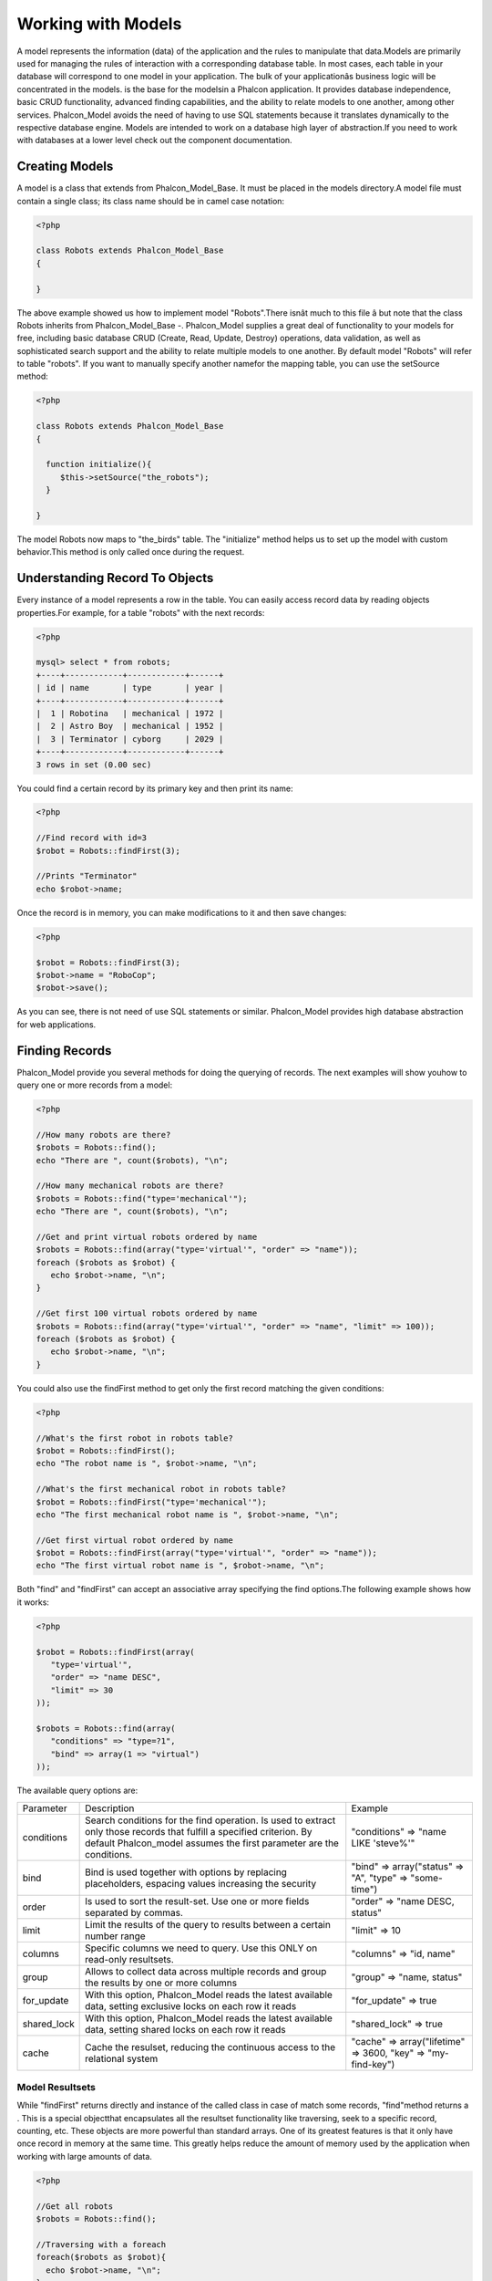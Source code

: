 

Working with Models
===================
A model represents the information (data) of the application and the rules to manipulate that data.Models are primarily used for managing the rules of interaction with a corresponding database table. In most cases, each table in your database will correspond to one model in your application. The bulk of your applicationâs business logic will be concentrated in the models. is the base for the modelsin a Phalcon application. It provides database independence, basic CRUD functionality, advanced finding capabilities, and the ability to relate models to one another, among other services. Phalcon_Model avoids the need of having to use SQL statements because it translates dynamically to the respective database engine. Models are intended to work on a database high layer of abstraction.If you need to work with databases at a lower level check out the  component documentation.

Creating Models
---------------
A model is a class that extends from Phalcon_Model_Base. It must be placed in the models directory.A model file must contain a single class; its class name should be in camel case notation: 

.. code-block:: php

    <?php
    
    class Robots extends Phalcon_Model_Base
    {
    
    }

The above example showed us how to implement model "Robots".There isnât much to this file â but note that the class Robots inherits from Phalcon_Model_Base -. Phalcon_Model supplies a great deal of functionality to your models for free, including basic database CRUD (Create, Read, Update, Destroy) operations, data validation, as well as sophisticated search support and the ability to relate multiple models to one another. By default model "Robots" will refer to table "robots". If you want to manually specify another namefor the mapping table, you can use the setSource method: 

.. code-block:: php

    <?php
    
    class Robots extends Phalcon_Model_Base
    {
    
      function initialize(){
         $this->setSource("the_robots");
      }
    
    }

The model Robots now maps to "the_birds" table. The "initialize" method helps us to set up the model with custom behavior.This method is only called once during the request. 

Understanding Record To Objects
-------------------------------
Every instance of a model represents a row in the table. You can easily access record data by reading objects properties.For example, for a table "robots" with the next records: 

.. code-block:: php

    <?php

    mysql> select * from robots;
    +----+------------+------------+------+
    | id | name       | type       | year |
    +----+------------+------------+------+
    |  1 | Robotina   | mechanical | 1972 |
    |  2 | Astro Boy  | mechanical | 1952 |
    |  3 | Terminator | cyborg     | 2029 |
    +----+------------+------------+------+
    3 rows in set (0.00 sec)

You could find a certain record by its primary key and then print its name:

.. code-block:: php

    <?php

    //Find record with id=3
    $robot = Robots::findFirst(3);
    
    //Prints "Terminator"
    echo $robot->name;

Once the record is in memory, you can make modifications to it and then save changes:

.. code-block:: php

    <?php

    $robot = Robots::findFirst(3);
    $robot->name = "RoboCop";
    $robot->save();

As you can see, there is not need of use SQL statements or similar. Phalcon_Model provides high database abstraction for web applications.

Finding Records
---------------
Phalcon_Model provide you several methods for doing the querying of records. The next examples will show youhow to query one or more records from a model: 

.. code-block:: php

    <?php
    
    //How many robots are there?
    $robots = Robots::find();
    echo "There are ", count($robots), "\n";
    
    //How many mechanical robots are there?
    $robots = Robots::find("type='mechanical'");
    echo "There are ", count($robots), "\n";
    
    //Get and print virtual robots ordered by name
    $robots = Robots::find(array("type='virtual'", "order" => "name"));
    foreach ($robots as $robot) {
       echo $robot->name, "\n";
    }
    
    //Get first 100 virtual robots ordered by name
    $robots = Robots::find(array("type='virtual'", "order" => "name", "limit" => 100));
    foreach ($robots as $robot) {
       echo $robot->name, "\n";
    }

You could also use the findFirst method to get only the first record matching the given conditions:

.. code-block:: php

    <?php
    
    //What's the first robot in robots table?
    $robot = Robots::findFirst();
    echo "The robot name is ", $robot->name, "\n";
    
    //What's the first mechanical robot in robots table?
    $robot = Robots::findFirst("type='mechanical'");
    echo "The first mechanical robot name is ", $robot->name, "\n";
    
    //Get first virtual robot ordered by name
    $robot = Robots::findFirst(array("type='virtual'", "order" => "name"));
    echo "The first virtual robot name is ", $robot->name, "\n";

Both "find" and "findFirst" can accept an associative array specifying the find options.The following example shows how it works: 

.. code-block:: php

    <?php
    
    $robot = Robots::findFirst(array(
       "type='virtual'",
       "order" => "name DESC",
       "limit" => 30
    ));
    
    $robots = Robots::find(array(
       "conditions" => "type=?1",
       "bind" => array(1 => "virtual")
    ));

The available query options are:

+-------------+----------------------------------------------------------------------------------------------------------------------------------------------------------------------------------------------+--------------------------------------------------------------+
| Parameter   | Description                                                                                                                                                                                  | Example                                                      | 
+-------------+----------------------------------------------------------------------------------------------------------------------------------------------------------------------------------------------+--------------------------------------------------------------+
| conditions  | Search conditions for the find operation. Is used to extract only those records that fulfill a specified criterion. By default Phalcon_model assumes the first parameter are the conditions. | "conditions" => "name LIKE 'steve%'"                         | 
+-------------+----------------------------------------------------------------------------------------------------------------------------------------------------------------------------------------------+--------------------------------------------------------------+
| bind        | Bind is used together with options by replacing placeholders, espacing values increasing the security                                                                                        | "bind" => array("status" => "A", "type" => "some-time")      | 
+-------------+----------------------------------------------------------------------------------------------------------------------------------------------------------------------------------------------+--------------------------------------------------------------+
| order       | Is used to sort the result-set. Use one or more fields separated by commas.                                                                                                                  | "order" => "name DESC, status"                               | 
+-------------+----------------------------------------------------------------------------------------------------------------------------------------------------------------------------------------------+--------------------------------------------------------------+
| limit       | Limit the results of the query to results between a certain number range                                                                                                                     | "limit" => 10                                                | 
+-------------+----------------------------------------------------------------------------------------------------------------------------------------------------------------------------------------------+--------------------------------------------------------------+
| columns     | Specific columns we need to query. Use this ONLY on read-only resultsets.                                                                                                                    | "columns" => "id, name"                                      | 
+-------------+----------------------------------------------------------------------------------------------------------------------------------------------------------------------------------------------+--------------------------------------------------------------+
| group       | Allows to collect data across multiple records and group the results by one or more columns                                                                                                  | "group" => "name, status"                                    | 
+-------------+----------------------------------------------------------------------------------------------------------------------------------------------------------------------------------------------+--------------------------------------------------------------+
| for_update  | With this option, Phalcon_Model reads the latest available data, setting exclusive locks on each row it reads                                                                                | "for_update" => true                                         | 
+-------------+----------------------------------------------------------------------------------------------------------------------------------------------------------------------------------------------+--------------------------------------------------------------+
| shared_lock | With this option, Phalcon_Model reads the latest available data, setting shared locks on each row it reads                                                                                   | "shared_lock" => true                                        | 
+-------------+----------------------------------------------------------------------------------------------------------------------------------------------------------------------------------------------+--------------------------------------------------------------+
| cache       | Cache the resulset, reducing the continuous access to the relational system                                                                                                                  | "cache" => array("lifetime" => 3600, "key" => "my-find-key") | 
+-------------+----------------------------------------------------------------------------------------------------------------------------------------------------------------------------------------------+--------------------------------------------------------------+



Model Resultsets
^^^^^^^^^^^^^^^^
While "findFirst" returns directly and instance of the called class in case of match some records, "find"method returns a  . This is a special objectthat encapsulates all the resultset functionality like traversing, seek to a specific record, counting, etc. These objects are more powerful than standard arrays. One of its greatest features is that it only have once record in memory at the same time. This greatly helps reduce the amount of memory used by the application when working with large amounts of data. 

.. code-block:: php

    <?php
    
    //Get all robots
    $robots = Robots::find();
    
    //Traversing with a foreach
    foreach($robots as $robot){
      echo $robot->name, "\n";
    }
    
    //Traversing with a while
    $robots->rewind();
    while($robots->valid()){
      $robot = $robots->current();
      echo $robot->name, "\n";
      $robots->next();
    }
    
    //Count the resultset
    echo count($robots);
    
    //Alternative way to count the resultset
    echo $robots->count();
    
    //Move the internal cursor to the third robot
    $robots->seek(2);
    $robot = $robots->current()
    
    //Access a robot by its position in the resultset
    $robot = $robots[5];
    
    //Check if there is a record in certain position
    if (isset($robots[3]) {
       $robot = $robots[3];
    }
    
    //Get the first record in the resultset
    $robot = robots->getFirst();
    
    //Get the last record
    $robot = robots->getLast();

Note that resultsets can be serialized to store it to a cache or some backend you want. But also note thatthis forces to Phalcon_Model to unroll each row in the resultset into a big array consuming more memory, at least for one moment. 

.. code-block:: php

    <?php
    
    //Query all records from model parts
    $parts = Parts::find();
    
    //Store the resultset into a file
    file_put_contents("cache.txt", serialize($parts));
    
    //Get parts from file
    $parts = unserialize(file_get_contents("cache.txt"));
    
    //Traverse the parts
    foreach ($parts as $part) {
       echo $part->id;
    }



Binding Parameters
^^^^^^^^^^^^^^^^^^
Binding parameters is also supported in Phalcon_Model. The binding process impact the performance minimallybut reduce the possibility to be attacked using SQL injection techniques. Both string and integer placeholders are supported. Binding parameters can simply be achieved as follows: 

.. code-block:: php

    <?php
    
    //Query robots binding parameters with string placeholders
    $conditions = "name = :name: AND type = :type:";
    $parameters = array("name" => "Robotina", "type" => "maid");
    $robots = Robots::find(array($conditions, "bind" => $parameters));
    
    //Query robots binding parameters with integer placeholders
    $conditions = "name = ?1 AND type = ?2";
    $parameters = array(1 => "Robotina", 2 => "maid");
    $robots = Robots::find(array($conditions, "bind" => $parameters));
    
    //Query robots binding parameters with both string and integer placeholders
    $conditions = "name = :name: AND type = ?1";
    $parameters = array("name" => "Robotina", 1 => "maid");
    $robots = Robots::find(array($conditions, "bind" => $parameters));

When use numeric placeholders define it as integers, by example: 1 or 2.In this case "1" or "2" are considered strings and not numbers, so the placeholder could not be sucessfully replaced. With the MySQL adapter strings are automatically escaped using `mysqli_real_escape_string <http://php.net/manual/en/mysqli.real-escape-string.php>`_ .That function takes into account the connection charset, so its recommended define it in the connection parameters or in the MySQL server configuration. Binding parameters is available for all the query methods (like find and findFirst) alsothe calculations methods (count, sum, average, etc). 

Caching Resultsets
^^^^^^^^^^^^^^^^^^
Access to database systems is often one of the most common bottlenecks that reducesthe performance of web applications. This is because of the complex connection procedures, among other things, that PHP must do in each request to obtain data from a database system. A well known technique to avoid the continuos access to databases is cache the resultsets obtained from the database in an intermediate and less crowded medium. Phalcon_Model is integrated with the componentto provide a fancy syntax caching resultsets. The first step to cache a resulset is define a default cache backend in the model manager: 

.. code-block:: php

    <?php
    
    //Cache data for one day by default
    $frontendOptions = array(
      "lifetime" => 86400
    );
    
    //Memcached connection settings
    $backendOptions = array(
      "host" => "localhost",
      "port" => "11211"
    );
    
    //Create a memcached cache
    $cache = Phalcon_Cache::factory("Data", "Memcached", $frontendOptions, $backendOptions);
    
    //Set the cache to the models manager
    Phalcon_Model_Manager::getDefault()->setCache($cache);

The above example gives you full control over the cache definition and customization.But it could be very verbose for most cases. If you are using models with  you could setup the cache configuration as part of the bootstrap configuration:

.. code-block:: php

    <?php

    $front = Phalcon_Controller_Front::getInstance();
    
    //Setting up framework config
    $config = new Phalcon_Config(array(
       "database" => array(
          "adapter" => "Mysql",
          "host" => "localhost",
          "username" => "scott",
          "password" => "cheetah",
          "name" => "test_db"
       ),
       "models" => array(
          "cache" => array(
            "adapter" => "File",
            "cacheDir" => "../app/cache/",
            "lifetime" => 3600
          )
       ),
       "phalcon" => array(
          "controllersDir" => "../app/controllers/",
          "modelsDir" => "../app/models/",
          "viewsDir" => "../app/views/"
       )
    ));
    
    //Set the configuration
    $front->setConfig($config);

This will define the default cache options for all the caches in the application.Moreover, if you are using ini configuration files you need to add the following section to setup the cache settings: 

.. code-block:: php

    [models]
    cache.adapter = "Memcached"
    cache.host = "localhost"
    cache.port = 11211
    cache.lifetime = 3600

Once the cache setup is properly defined you could cache resultsets as follows:

.. code-block:: php

    <?php
    
    //Get products without caching
    $products = Products::find();
    
    //Just cache the resultset. The cache will expire in 1 hour (3600 seconds)
    $products = Products::find(array("cache" => true));
    
    //Cache the resultset only for 5 minutes
    $products = Products::find(array("cache" => 300));
    
    //Cache the resultset with a key pre-defined
    $products = Products::find(array("cache" => array("key" => "my-products-key")));
    
    //Cache the resultset with a key pre-defined and for 2 minutes
    $products = Products::find(array(
       "cache" => array(
          "key" => "my-products-key",
          "lifetime" => 120
       )
    ));
    
    //Using a custom cache
    $products = Products::find(array("cache" => $myCache));

By default, Phalcon_Model will create a unique key to store the resultsetusing a md5 hash of the SQL select statement generated internally. This is very practical because it generate a new key in case of some of the condition's parameters have been changed. If you want to control your own cache keys you could use the "key" parameter as seen above. For automatic generation of MD5 keys, could be useful to retrieve the generated key,you may use it to remove the cached data from the cache bucket: 

.. code-block:: php

    <?php
    
    //Cache the resultset using an automatic key
    $products = Products::find(array("cache" => 3600));
    
    //Get last generated key
    $automaticKey = $products->getCache()->getLastKey();
    
    //Use resultset as normal
    foreach($products as $product){
      //...
    }

Automatic keys generated by Phalcon_Model are always prefixed with "phc".This helps you to easily query the cache's items related to Phalcon_Model: 

.. code-block:: php

    <?php
    
    //Set the cache to the models manager
    $cache = Phalcon_Model_Manager::getDefault()->getCache();
    
    //Get keys created by Phalcon_Model
    foreach($cache->queryKeys("phc") as $key){
         echo $key, "\n";
    }

Note that not all resultsets must be cached. Results that change very frequentlyshould not be cached because of the records presented do not represent the reality. By the same way, those with a lot of records should not be cached as this may be counterproductive in terms of performance. Caching could be also applied to resultsets generated using relationships:

.. code-block:: php

    <?php

    //Query some post
    $post = Post::findFirst();
    
    //Get comments related to a post, also cache it
    $comments = $post->getComments(array("cache" => true));
    
    //Get comments related to a post, setting lifetime
    $comments = $post->getComments(array("cache" => true, "lifetime" => 3600));

On the other hand, when you have knowledge that a resultset has been changedyou might require force a cache refresh. This could be done by deleting it using the generated key. 

Relationships between Models
----------------------------
There are four types of multiple relationships: one-on-one, one-to-many, many-to-one and many-to-many.The relationship may be unidirectional or bidirectional, and each can be simple or by a combination of models. Normally the model manager manages foreign key constraints for these relationships, the definition of these helps the reliable data integrity and the easy finding of related records to a model. Through the implementation of relations is possible to access records relating to each record in a uniform way. 

Unidirectional relationships
^^^^^^^^^^^^^^^^^^^^^^^^^^^^
Unidirectional relations are those that are generated in relation to one another but not vice versa.Using the methods belongsTo, hasOne or hasMany states that one or more fields refer to equivalents in another model. 

Bidirectional relations
^^^^^^^^^^^^^^^^^^^^^^^
The bidirectional relations build relationships in which each has a complementary and vice versa.

Defining relationships
^^^^^^^^^^^^^^^^^^^^^^
In Phalcon, relationships must be defined in the "initialize" method of a model. There are 3 methods todefine relationships, all of them requires 3 parameters, local fields, referenced model, referenced fields, these methods are: 

+-----------+----------------------------+
| Method    | Description                | 
+-----------+----------------------------+
| hasMany   | Defines a 1-n relationship | 
+-----------+----------------------------+
| hasOne    | Defines a 1-1 relationship | 
+-----------+----------------------------+
| belongsTo | Defines a n-1 relationship | 
+-----------+----------------------------+

The following schema shows 3 tables whose relations will serve us as an example to explain the relationships:

.. code-block:: php

    <?php

    CREATE TABLE `robots` (
      `id` int(10) unsigned NOT NULL AUTO_INCREMENT,
      `name` varchar(70) NOT NULL,
      `type` varchar(32) NOT NULL,
      `year` int(11) NOT NULL,
      PRIMARY KEY (`id`)
    );
    
    CREATE TABLE `robots_parts` (
      `id` int(10) unsigned NOT NULL AUTO_INCREMENT,
      `robots_id` int(10) NOT NULL,
      `parts_id` int(10) NOT NULL,
      `created_at` DATE NOT NULL,
      PRIMARY KEY (`id`),
      KEY `robots_id` (`robots_id`),
      KEY `parts_id` (`parts_id`)
    );
    
    CREATE TABLE `parts` (
      `id` int(10) unsigned NOT NULL AUTO_INCREMENT,
      `name` varchar(70) NOT NULL,
      PRIMARY KEY (`id`)
    );

The model "Robots" has many "RobotsParts". Similar case for model "Parts" that has many "RobotsParts".On the other hand "RobotsParts" belongs to "Robots" and "Parts" models as a one-to-many relation. The models with their relations could be implemented as follows:

.. code-block:: php

    <?php
    
    class Robots extends Phalcon_Model_Base
    {
    
      function initialize()
      {
         $this->hasMany("id", "RobotsParts", "robots_id");
      }
    
    }



.. code-block:: php

    <?php
    
    class Parts extends Phalcon_Model_Base
    {
    
      function initialize(){
         $this->hasMany("id", "RobotsParts", "parts_id");
      }
    
    }



.. code-block:: php

    <?php
    
    class RobotsParts extends Phalcon_Model_Base
    {
    
      function initialize(){
         $this->belongsTo("robots_id", "Robots", "id");
         $this->belongsTo("parts_id", "Parts", "id");
      }
    
    }

The first parameter indicates the field of the local model that is making the association;the second indicates the name of the referenced model and the third field name in the referenced field. You could also use arrays to define multiple fields in the relationship. 

Taking advantage of relationships
^^^^^^^^^^^^^^^^^^^^^^^^^^^^^^^^^
When explicitly define the relationships between models,is easy to find records relating to a previously consulted. 

.. code-block:: php

    <?php
    
    $robot = Robots::findFirst(2);
    foreach ($robot->getRobotsParts() as $robotPart) {
    	echo $robotPart->getParts()->name, "\n";
    }

Phalcon uses the magic method __call to take advantage of relationships in an easier way.If the called method has a "get" prefix Phalcon_Model will return a findFirst/find result. The following example compares the use of magic method and its respective code doing it manually: Prefix "get" is used to find/findFirst related records. You can also use "count" to return an integer valueresult of count the related records: 

.. code-block:: php

    <?php
    
    $robot = Robots::findFirst(2);
    echo "The robot have ", $robot->countRobotsParts(), " parts\n";



Virtual Foreign Keys
^^^^^^^^^^^^^^^^^^^^
By default, relationships does not act like database foreign keys, that is,if you try to insert/update a value not having a valid value on its referenced model, Phalcon will not throw a validation message or anything. You can modify this behavior by adding a fourth parameter when defining a relationship. Let's change the RobotsPart model to use its relationships as foreign keys:

.. code-block:: php

    <?php
    
    class RobotsParts extends Phalcon_Model_Base
    {
    
      function initialize()
      {
         $this->belongsTo("robots_id", "Robots", "id", array(
           "foreignKey" => true
         ));
         $this->belongsTo("parts_id", "Parts", "id", array(
           "foreignKey" => array(
              "message" => "The part_id does not exist on the parts model"
           )
         ));
      }
    
    }

If you alter a belongsTo relationship to act as foreign key, it will validatethat values inserted/updated on those fields have a valid value on the referenced model. On the other hand, if a hasMany/hasOne is altered it will validate that records cannot be deleted if that record is used on any referenced model. 

.. code-block:: php

    <?php
    
    class Parts extends Phalcon_Model_Base
    {
    
      function initialize()
      {
         $this->hasMany("id", "RobotsParts", "parts_id", array(
         	"foreignKey" => array(
         	   "message" => "The part cannot be deleted because other robots are using it"
         	)
         ));
      }
    
    }



Generating Calculations
-----------------------
Calculations are helpers for the well known functions of database systems such as COUNT, SUM, MAX, MIN or AVG.Phalcon_Model allow to use this functions in an easier way: Count examples:

.. code-block:: php

    <?php
    
    //How many employees are?
    $rowcount = Employees::count();
    
    //How many different areas are assigned to employees?
    $rowcount = Employees::count(array("distinct" => "area"));
    
    //How many employees are in the Testing area?
    $rowcount = Employees::count("area='Testing'");
    
    //Count employees grouping results by their area
    $group = Employees::count(array("group" => "area"));
    foreach($group as $row){
       echo "There are ", $group->rowcount, " in ", $group->area;
    }
    
    //Count employees grouping by their area and ordering the result by count
    $group = Employees::count(array("group" => "area", "order" => "rowcount"));

Sumatories examples:

.. code-block:: php

    <?php
    
    //How much are the salaries of all employees?
    $total = Employees::sum(array("column" => "salary"));
    
    //How much are the salaries of all employees in the Sales area?
    $total = Employees::sum(array("column" => "salary", "conditions" => "area='Sales'"));
    
    //Generate a grouping of the salaries of each area
    $group = Employees::sum(array("column" => "salary", "group" => "area"));
    foreach($group as $row){
       echo "The sumatory of salaries of the ", $group->area, " is ", $group->sumatory;
    }
    
    //Generate a grouping of the salaries of each area ordering salaries from higher to lower
    $group = Employees::sum(array("column" => "salary", "group" => "area", "order" => "sumatory DESC"));

Averages examples:

.. code-block:: php

    <?php
    
    //What is the average salary for all employees?
    $average = Employees::average(array("column" => "salary"));
    
    //What is the average salary for the Sales's area employees?
    $average = Employees::average(array("column" => "salary", "conditions" => "area='Sales'"));

Maximum/Minimum examples:

.. code-block:: php

    <?php
    
    //What is the oldest age of all employees?
    $age = Employees::maximum(array("column" => "age"));
    
    //What is the oldest of employees from the Sales area?
    $age = Employees::maximum(array("column" => "age", "conditions" => "area='Sales'"));
    
    //What is the lowest salary of all employees?
    $salary = Employees::minimum(array("column" => "salary"));



Creating Updating/Records
-------------------------
The method Phalcon_Model_Base::save() allows you to create/update records according to whether they already exist in the table associated with a model.The save method is called out internally by create and update methods of Phalcon_Model. For this to work as expected it is necessary to have properly defined a primary key in the entity to determine whether a record should be updated or created. Also the method executes associated validators, virtual foreign keys and events that are defined in the model.

.. code-block:: php

    <?php

    $robot = new Robots();
    $robot->type = "mechanical";
    $robot->name = "Astro Boy";
    $robot->year = 1952;
    if($robot->save() == false){
       echo "Umh, We can't store robots right now: \n";
       foreach ($robot->getMessages() as $message) {
          echo $message, "\n";
       }
    } else {
       echo "Great, a new robot was saved successfully!";
    }



Auto-generated identity columns
^^^^^^^^^^^^^^^^^^^^^^^^^^^^^^^
Some models may have identity columns. These columns usually are the primary key of the mapped table.Phalcon_Model can recognize the identity column and will omit it from the internal SQL INSERT, so the database system could generate an auto-generated value for it. 

Validation Messages
^^^^^^^^^^^^^^^^^^^
Phalcon_Model has a message subsystem that allows a flexible way to output or store the validation messages generatedin the insertion/updating processes. Each message consists of an instance of the class Phalcon_Model_Message. The set of messages generated can be gotten with the method getMessages(). Each message provides extended information like the field name that generated the message or the message type:

.. code-block:: php

    <?php

    if ($robot->save() == false) {
       foreach ($robot->getMessages() as $message) {
          echo "Message: ", $message->getMessage();
          echo "Field: ", $message->getField();
          echo "Type: ", $message->getType();
       }
    }

The following types of validation messages can be generated by Phalcon_Model:

+---------------------+------------------------------------------------------------------------------------------------------------------------------------+
| Type                | Description                                                                                                                        | 
+---------------------+------------------------------------------------------------------------------------------------------------------------------------+
| PresenceOf          | Generated when a field with a not-null attribute on the database is trying to insert/update a null value                           | 
+---------------------+------------------------------------------------------------------------------------------------------------------------------------+
| ConstraintViolation | Generated when a field part of a virtual foreign key is trying to insert/update a value that doesn't exist in the referenced model | 
+---------------------+------------------------------------------------------------------------------------------------------------------------------------+
| InvalidValue        | Generated when a validator failed due to an invalid value                                                                          | 
+---------------------+------------------------------------------------------------------------------------------------------------------------------------+



Validation Events
^^^^^^^^^^^^^^^^^
Models allow you to implement events that will be thrown when performing an insert or update. They help todefine business rules for a certain model. The following are the events supported by Phalcon_Model and their order of execution:

+--------------------+--------------------------+-----------------------+---------------------------------------------------------------------------------------------------------------------+
| Operation          | Name                     | Can stop operation?   | Explanation                                                                                                         | 
+--------------------+--------------------------+-----------------------+---------------------------------------------------------------------------------------------------------------------+
| Inserting/Updating | beforeValidation         | YES                   | Is executed before the fields are validated for not nulls or foreign keys                                           | 
+--------------------+--------------------------+-----------------------+---------------------------------------------------------------------------------------------------------------------+
| Inserting          | beforeValidationOnCreate | YES                   | Is executed before the fields are validated for not nulls or foreign keys when an insertion operation is being made | 
+--------------------+--------------------------+-----------------------+---------------------------------------------------------------------------------------------------------------------+
| Updating           | beforeValidationOnUpdate | YES                   | Is executed before the fields are validated for not nulls or foreign keys when an updating operation is being made  | 
+--------------------+--------------------------+-----------------------+---------------------------------------------------------------------------------------------------------------------+
| Inserting/Updating | onValidationFails        | YES (already stopped) | Is executed after an integrity validator fails                                                                      | 
+--------------------+--------------------------+-----------------------+---------------------------------------------------------------------------------------------------------------------+
| Inserting          | afterValidationOnCreate  | YES                   | Is executed after the fields are validated for not nulls or foreign keys when an insertion operation is being made  | 
+--------------------+--------------------------+-----------------------+---------------------------------------------------------------------------------------------------------------------+
| Updating           | afterValidationOnUpdate  | YES                   | Is executed after the fields are validated for not nulls or foreign keys when an updating operation is being made   | 
+--------------------+--------------------------+-----------------------+---------------------------------------------------------------------------------------------------------------------+
| Inserting/Updating | afterValidation          | YES                   | Is executed after the fields are validated for not nulls or foreign keys                                            | 
+--------------------+--------------------------+-----------------------+---------------------------------------------------------------------------------------------------------------------+
| Inserting/Updating | beforeSave               | YES                   | Runs before the required operation over the database system                                                         | 
+--------------------+--------------------------+-----------------------+---------------------------------------------------------------------------------------------------------------------+
| Updating           | beforeUpdate             | YES                   | Runs before the required operation over the database system only when an updating operation is being made           | 
+--------------------+--------------------------+-----------------------+---------------------------------------------------------------------------------------------------------------------+
| Inserting          | beforeCreate             | YES                   | Runs before the required operation over the database system only when an inserting operation is being made          | 
+--------------------+--------------------------+-----------------------+---------------------------------------------------------------------------------------------------------------------+
| Updating           | afterUpdate              | NO                    | Runs after the required operation over the database system only when an updating operation is being made            | 
+--------------------+--------------------------+-----------------------+---------------------------------------------------------------------------------------------------------------------+
| Inserting          | afterCreate              | NO                    | Runs after the required operation over the database system only when an inserting operation is being made           | 
+--------------------+--------------------------+-----------------------+---------------------------------------------------------------------------------------------------------------------+
| Inserting/Updating | afterSave                | NO                    | Runs after the required operation over the database system                                                          | 
+--------------------+--------------------------+-----------------------+---------------------------------------------------------------------------------------------------------------------+



Implement a Business Rule
^^^^^^^^^^^^^^^^^^^^^^^^^
When an insert, update or delete is executed, the model verifies if there are any methodswith the names of the events listed in the table above. We recommend that validation methods are declared protected to prevent that business logicimplementation are exposed publicly. The following example implements an event that validates the year to update orinsert cannot be smaller than 0: 

.. code-block:: php

    <?php
    
    class Robots extends Phalcon_Model_Base
    {
    
        function beforeSave()
        {
            if ($this->year < 0) {
                echo "Year cannot be smaller than zero!";
                return false;
            }
        }
    
    }

Some events allow returning false as an indication to stop the current operation. If an event doesn't return anything, Phalcon_Model will assume a true value.

Validating Data Integrity
^^^^^^^^^^^^^^^^^^^^^^^^^
Phalcon_Model provides several events to validate data and implement business rules.The special "validation" event allows us to call built-in validators over the record. Phalcon implement a couple of built-in validators that can be used at this stage of validation. The following example shows how to use it: 

.. code-block:: php

    <?php
    
    class Robots extends Phalcon_Model_Base
    {
    
        function validation()
        {
           $this->validate("InclusionIn", array(
              "field" => "type",
              "domain" => array("Mechanical", "Virtual")
           ));
           $this->validate("Uniqueness", array(
              "field" => "name",
              "message" => "The robot name must be unique"
           ));
           if ($this->validationHasFailed() == true) {
              return false;
           }
        }
    
    }

The above example performs a validation using the built-in validator "InclusionIn". It checks the value of the field "type"in a domain list. If the value is not included in the method then will fail returning false. The following built-in validators are available:

+--------------+-----------------------------------------------------------------------------------------------------------------------------------------+---------+
| Name         | Explanation                                                                                                                             | Example | 
+--------------+-----------------------------------------------------------------------------------------------------------------------------------------+---------+
| Email        | Validates that field contains a valid email format                                                                                      | Example | 
+--------------+-----------------------------------------------------------------------------------------------------------------------------------------+---------+
| ExclusionIn  | Validates that a value is not within a list of possible values                                                                          | Example | 
+--------------+-----------------------------------------------------------------------------------------------------------------------------------------+---------+
| InclusionIn  | Validates that a value is within a list of possible values                                                                              | Example | 
+--------------+-----------------------------------------------------------------------------------------------------------------------------------------+---------+
| Numericality | Validates that a field has a numeric format                                                                                             | Example | 
+--------------+-----------------------------------------------------------------------------------------------------------------------------------------+---------+
| Regex        | Validates that the value of a field matches a regular expression                                                                        | Example | 
+--------------+-----------------------------------------------------------------------------------------------------------------------------------------+---------+
| Uniqueness   | Validates that a field or a combination of a set of fields  are not present more than once in the existing records of the related table | Example | 
+--------------+-----------------------------------------------------------------------------------------------------------------------------------------+---------+

In addition to the built-in validatiors, you can define your own validations using model events:

.. code-block:: php

    <?php
    
    class Robots extends Phalcon_Model_Base
    {
    
       function beforeSave()
       {
           if ($this->type == "Old") {
              $message = new Phalcon_Model_Message("Sorry, old robots are not allowed anymore", "type", "MyType");
              $this->appendMessage($message);
              return false;
           }
           return true;
       }
    
    }



Deleting Records
----------------
The method Phalcon_Model_Base::delete allows to delete a record in memory. You can use it as follows:

.. code-block:: php

    <?php

    $robot = Robots::findFirst(11);
    if ($robot != false){
       if ($robot->delete() == false) {
          echo "Sorry, we can't delete the robot right now: \n";
          foreach ($robot->getMessages() as $message) {
             echo $message, "\n";
          }
       } else {
         echo "The robot was deleted successfully!";
       }
    }

Also you can delete many records traversing a resultset by using a foreach:

.. code-block:: php

    <?php

    foreach (Robots::find("type='mechanical'") as $robot) {
       if ($robot->delete() == false) {
          echo "Sorry, we can't delete the robot right now: \n";
          foreach ($robot->getMessages() as $message) {
             echo $message, "\n";
          }
       } else {
         echo "The robot was deleted successfully!";
       }
    }

The next events are available to define custom business rules that should to beexecuted when a delete operation is being made. 

+-----------+--------------+---------------------+------------------------------------------+
| Operation | Name         | Can stop operation? | Explanation                              | 
+-----------+--------------+---------------------+------------------------------------------+
| Deleting  | beforeDelete | YES                 | Runs before the delete operation is made | 
+-----------+--------------+---------------------+------------------------------------------+
| Deleting  | afterDelete  | NO                  | Runs after the delete operation was made | 
+-----------+--------------+---------------------+------------------------------------------+



Transactions
------------
When a process performs multiple operations on a database, sometimes is requiredthat each run in a complete and satisfactory way. Data integrity is lost when operations are interrupted and not completed successfully. Transactions in software just try to avoid these situations. Transactions in Phalcon basically let to separate the objects belonging to a transactionso that all operations carried out by them can maintain a consistent state and could be rolled back if required. 

.. code-block:: php

    <?php

    try {
    
     //Request a transaction
     $transaction = Phalcon_Transaction_Manager::get();
    
     $robot = new Robots();
     $robot->setTransaction($transaction);
     $robot->name = "WALLÂ·E";
     $robot->created_at = date("Y-m-d");
     if ($robot->save() == false) {
        $transaction->rollback("Cannot save robot");
     }
    
     $robotPart = new RobotParts();
     $robotPart->setTransaction($transaction);
     $robotPart->type = "head";
     if ($robotPart->save() == false) {
        $transaction->rollback("Cannot save robot part");
     }
    
     //Everything goes fine, let's commit the transaction
     $transaction->commit();
    
    } catch(Phalcon_Transaction_Failed $e) {
     echo "Failed, reason: ", $e->getMessage();
    }

Transactions can be used to delete many records in a consistent way:

.. code-block:: php

    <?php

    try {
    
      //Request a transaction
      $transaction = Phalcon_Transaction_Manager::get();
    
      //Get the robots will be deleted
      foreach (Robots::find("type='mechanical'") as $robot) {
        $robot->setTransaction($transaction);
        if ($robot->delete() == false) {
           //Something goes wrong, we should to rollback the transaction
           foreach ($robot->getMessages() as $message) {
              $transaction->rollback($message->getMessage());
           }
        }
      }
    
      //Everything goes fine, let's commit the transaction
      $transaction->commit();
    
      echo "Robots were deleted successfully!";
    
    } catch(Phalcon_Transaction_Failed $e){
      echo "Failed, reason: ", $e->getMessage();
    }

Transactions are reused no matter from which part of the application is obtained the transaction object.Only when performing a commit or rollback the transaction will generate a new one. 

Models Meta-Data
----------------
To speed up development Phalcon_Model helps you to query fields and constraints from tables relatedto models. In this task,  , plays an important role.A global instance of that class is created to manage and cache table meta-data. Sometimes it is necessary to get those attributes when working with models. You can get a meta-data instanceby this way: 

.. code-block:: php

    <?php

    $robot = new Robots();
    
    //Get Phalcon_Model_Metadata instance
    $metaData = $robot->getManager()->getMetaData();
    
    //Get robots fields names
    $attributes = $metaData->getAttributes($robot);
    print_r($attributes);
    
    //Get robots fields data types
    $dataTypes = $metaData->getDataTypes($robot);
    print_r($dataTypes);



Caching Meta-Data
^^^^^^^^^^^^^^^^^
Once the application is in a production stage, it is not necessary to query the metadata ofthe table from the database system each time you use the table. This could be done caching the meta-data using any of the following adapters: 

+---------+------------------------------------------------------------------------------------------------------------------------------------------------------------------------------------------------------------------------------------------------------------------------------------------------------------------------------------------------------------------+--------------------------------+
| Adapter | Description                                                                                                                                                                                                                                                                                                                                                      | API                            | 
+---------+------------------------------------------------------------------------------------------------------------------------------------------------------------------------------------------------------------------------------------------------------------------------------------------------------------------------------------------------------------------+--------------------------------+
| Memory  | This adapter is used by default in Phalcon. The meta-data is cached only during the request. When it finishes, the meta-data are released as part of the normal memory of the request. This adapter is perfect when the application is in development so as to refresh the metadata in each request updating new fields added or modifications to existing ones. | Phalcon_Model_MetaData_Memory  | 
+---------+------------------------------------------------------------------------------------------------------------------------------------------------------------------------------------------------------------------------------------------------------------------------------------------------------------------------------------------------------------------+--------------------------------+
| Session | This adapter stores meta-data in the $_SESSION superglobal. This adapter is recommended only when the application is actually using a few number of models. The meta-data are refreshed everytime a new session starts. This also requires to start the session with session_start before use any of models.                                                     | Phalcon_Model_MetaData_Session | 
+---------+------------------------------------------------------------------------------------------------------------------------------------------------------------------------------------------------------------------------------------------------------------------------------------------------------------------------------------------------------------------+--------------------------------+
| Apc     | The Apc adapter uses the  Alternative PHP Cache (APC) to store the table meta-data. You can specify the lifetime of the data with options. This is the most recommended way to store meta-data when the application is in production stage.                                                                                                                      | Phalcon_Model_MetaData_Apc     | 
+---------+------------------------------------------------------------------------------------------------------------------------------------------------------------------------------------------------------------------------------------------------------------------------------------------------------------------------------------------------------------------+--------------------------------+

If you want to have full control over the meta-data caching process.You could replace the active meta-data manager as follows: 

.. code-block:: php

    <?php

    //Create a meta-data manager with APC
    $metaData = new Phalcon_Model_MetaData("Apc", array(
       "lifetime" => 86400,
       "suffix" => "my-suffix"
    ));
    
    //Replace the active meta-data manager
    Phalcon_Model_Manager::getDefault()->setMetaData($metaData);

If your application is using a ini configuration file togetherwith  , add the following sectionto it: 

.. code-block:: php

    [models]
    metadata.adapter = "Apc"
    metadata.suffix = "my-suffix"
    metadata.lifetime = 86400



Logging Low-Level SQL Statements
--------------------------------
When we use high-level abstraction components to access databases (like this ORM),we could find difficulties to understand which statements are finally sent to the database system. Phalcon_Model is supported internally on another component called Phalcon_Db that provides logging capabilities to track all the SQL statements sent to the database. 

.. code-block:: php

    <?php

    $robot = new Robots();
    
    $logger = new Phalcon_Logger("File", "app/logs/debug.log");
    
    //Set the logger to the internal connection
    $robot->getConnection()->setLogger($logger);
    
    $robot->name = "Robby the Robot";
    $robot->created_at = "1956-07-21"
    if ($robot->save() == false) {
        echo "Cannot save robot";
    }
    
    $logger->close();

As above, the file *app/logs/debug.log* might contain the following:

.. code-block:: php

    [Mon, 30 Apr 12 13:47:18 -0500][DEBUG][Resource Id #77] INSERT INTO robots (name, created_at) VALUES ('Robby the Robot', '1956-07-21')



Profiling SQL Statements
------------------------
Thanks to the underlying component Phalcon_Model called ,it's possible to profile the SQL statements generated by the ORM in order to analyze the performance of database operations. With this you can diagnose performance problems and to discover bottlenecks. 

.. code-block:: php

    <?php
    
    //Create a profiler
    $profiler = new Phalcon_Db_Profiler();
    
    //Set the connection profiler
    Phalcon_Db_Pool::getConnection()->setProfiler($profiler);
    
    //Send some SQL statements to the database
    Robots::find();
    Robots::find(array("order" => "name");
    Robots::find(array("limit" => 30);
    
    foreach($profiler->getProfiles() as $profile){
       echo "SQL Statement: ", $profile->getSQLStatement(), "\n";
       echo "Start Time: ", $profile->getInitialTime(), "\n";
       echo "Final Time: ", $profile->getFinalTime(), "\n";
       echo "Total Elapsed Time: ", $profile->getTotalElapsedSeconds(), "\n";
    }

Each generated profile contains the duration in miliseconds that takeseach instruction to be completed, and the SQL generated as well. 